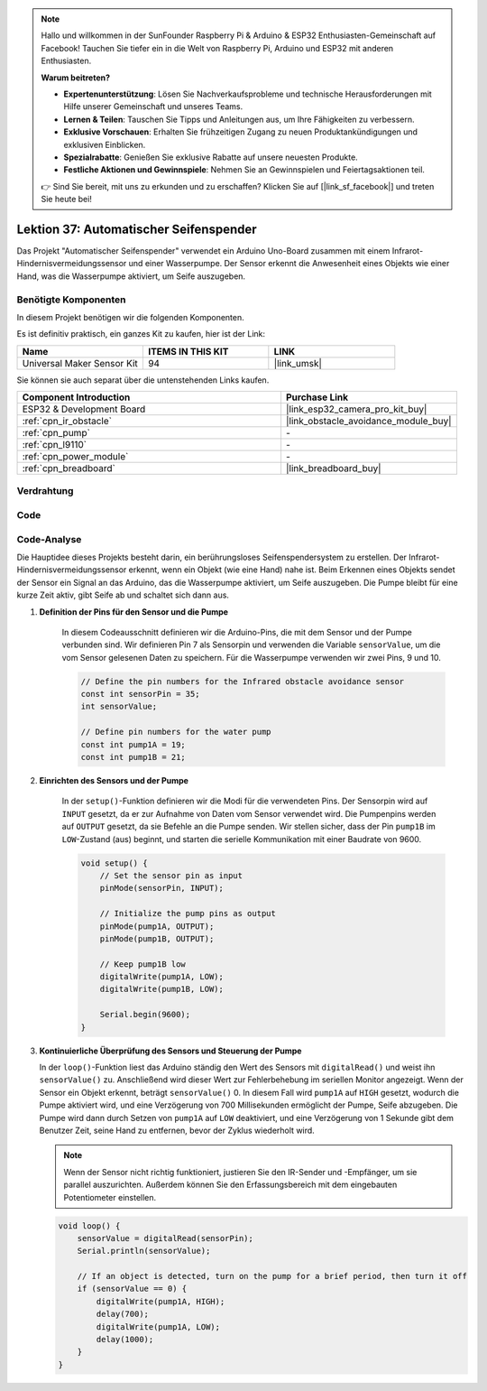 .. note::

   Hallo und willkommen in der SunFounder Raspberry Pi & Arduino & ESP32 Enthusiasten-Gemeinschaft auf Facebook! Tauchen Sie tiefer ein in die Welt von Raspberry Pi, Arduino und ESP32 mit anderen Enthusiasten.

   **Warum beitreten?**

   - **Expertenunterstützung**: Lösen Sie Nachverkaufsprobleme und technische Herausforderungen mit Hilfe unserer Gemeinschaft und unseres Teams.
   - **Lernen & Teilen**: Tauschen Sie Tipps und Anleitungen aus, um Ihre Fähigkeiten zu verbessern.
   - **Exklusive Vorschauen**: Erhalten Sie frühzeitigen Zugang zu neuen Produktankündigungen und exklusiven Einblicken.
   - **Spezialrabatte**: Genießen Sie exklusive Rabatte auf unsere neuesten Produkte.
   - **Festliche Aktionen und Gewinnspiele**: Nehmen Sie an Gewinnspielen und Feiertagsaktionen teil.

   👉 Sind Sie bereit, mit uns zu erkunden und zu erschaffen? Klicken Sie auf [|link_sf_facebook|] und treten Sie heute bei!

.. _esp32_soap_dispenser:

Lektion 37: Automatischer Seifenspender
============================================

Das Projekt "Automatischer Seifenspender" verwendet ein Arduino Uno-Board zusammen 
mit einem Infrarot-Hindernisvermeidungssensor und einer Wasserpumpe. 
Der Sensor erkennt die Anwesenheit eines Objekts wie einer Hand, 
was die Wasserpumpe aktiviert, um Seife auszugeben.

Benötigte Komponenten
--------------------------------

In diesem Projekt benötigen wir die folgenden Komponenten. 

Es ist definitiv praktisch, ein ganzes Kit zu kaufen, hier ist der Link:

.. list-table::
    :widths: 20 20 20
    :header-rows: 1

    *   - Name    
        - ITEMS IN THIS KIT
        - LINK
    *   - Universal Maker Sensor Kit
        - 94
        - |link_umsk|

Sie können sie auch separat über die untenstehenden Links kaufen.

.. list-table::
    :widths: 30 20
    :header-rows: 1

    *   - Component Introduction
        - Purchase Link

    *   - ESP32 & Development Board
        - |link_esp32_camera_pro_kit_buy|
    *   - :ref:`cpn_ir_obstacle`
        - |link_obstacle_avoidance_module_buy|
    *   - :ref:`cpn_pump`
        - \-
    *   - :ref:`cpn_l9110`
        - \-
    *   - :ref:`cpn_power_module`
        - \-
    *   - :ref:`cpn_breadboard`
        - |link_breadboard_buy|
        

Verdrahtung
---------------------------

.. image:: img/Lesson_37_Automatic_soap_dispenser_esp32_bb.png
    :width: 100%


Code
---------------------------

.. raw:: html

    <iframe src=https://create.arduino.cc/editor/sunfounder01/f1923f60-5b82-497b-915f-ecc7ad46fea4/preview?embed style="height:510px;width:100%;margin:10px 0" frameborder=0></iframe>
    
Code-Analyse
---------------------------

Die Hauptidee dieses Projekts besteht darin, ein berührungsloses Seifenspendersystem zu erstellen. Der Infrarot-Hindernisvermeidungssensor erkennt, wenn ein Objekt (wie eine Hand) nahe ist. Beim Erkennen eines Objekts sendet der Sensor ein Signal an das Arduino, das die Wasserpumpe aktiviert, um Seife auszugeben. Die Pumpe bleibt für eine kurze Zeit aktiv, gibt Seife ab und schaltet sich dann aus.

#. **Definition der Pins für den Sensor und die Pumpe**

    In diesem Codeausschnitt definieren wir die Arduino-Pins, die mit dem Sensor und der Pumpe verbunden sind. 
    Wir definieren Pin 7 als Sensorpin und verwenden die Variable ``sensorValue``, um die vom Sensor gelesenen Daten zu speichern. 
    Für die Wasserpumpe verwenden wir zwei Pins, 9 und 10.
    
    .. code-block:: arduino
   
        // Define the pin numbers for the Infrared obstacle avoidance sensor
        const int sensorPin = 35;
        int sensorValue;

        // Define pin numbers for the water pump
        const int pump1A = 19;
        const int pump1B = 21;

#. **Einrichten des Sensors und der Pumpe**

    In der ``setup()``-Funktion definieren wir die Modi für die verwendeten Pins. 
    Der Sensorpin wird auf ``INPUT`` gesetzt, da er zur Aufnahme von Daten vom Sensor verwendet wird. 
    Die Pumpenpins werden auf ``OUTPUT`` gesetzt, da sie Befehle an die Pumpe senden. 
    Wir stellen sicher, dass der Pin ``pump1B`` im ``LOW``-Zustand (aus) beginnt, 
    und starten die serielle Kommunikation mit einer Baudrate von 9600.

    .. code-block:: arduino
    
        void setup() {
            // Set the sensor pin as input
            pinMode(sensorPin, INPUT);

            // Initialize the pump pins as output
            pinMode(pump1A, OUTPUT);    
            pinMode(pump1B, OUTPUT);    

            // Keep pump1B low
            digitalWrite(pump1A, LOW); 
            digitalWrite(pump1B, LOW);  

            Serial.begin(9600);
        }

#. **Kontinuierliche Überprüfung des Sensors und Steuerung der Pumpe**

   In der ``loop()``-Funktion liest das Arduino ständig den Wert des Sensors mit ``digitalRead()`` und weist ihn ``sensorValue()`` zu. Anschließend wird dieser Wert zur Fehlerbehebung im seriellen Monitor angezeigt. Wenn der Sensor ein Objekt erkennt, beträgt ``sensorValue()`` 0. In diesem Fall wird ``pump1A`` auf ``HIGH`` gesetzt, wodurch die Pumpe aktiviert wird, und eine Verzögerung von 700 Millisekunden ermöglicht der Pumpe, Seife abzugeben. Die Pumpe wird dann durch Setzen von ``pump1A`` auf ``LOW`` deaktiviert, und eine Verzögerung von 1 Sekunde gibt dem Benutzer Zeit, seine Hand zu entfernen, bevor der Zyklus wiederholt wird.

   .. note:: 
   
      Wenn der Sensor nicht richtig funktioniert, justieren Sie den IR-Sender und -Empfänger, um sie parallel auszurichten. Außerdem können Sie den Erfassungsbereich mit dem eingebauten Potentiometer einstellen.

   .. code-block:: arduino
   
        void loop() {
            sensorValue = digitalRead(sensorPin);
            Serial.println(sensorValue);

            // If an object is detected, turn on the pump for a brief period, then turn it off
            if (sensorValue == 0) {  
                digitalWrite(pump1A, HIGH);
                delay(700);
                digitalWrite(pump1A, LOW);
                delay(1000);
            }
        }
